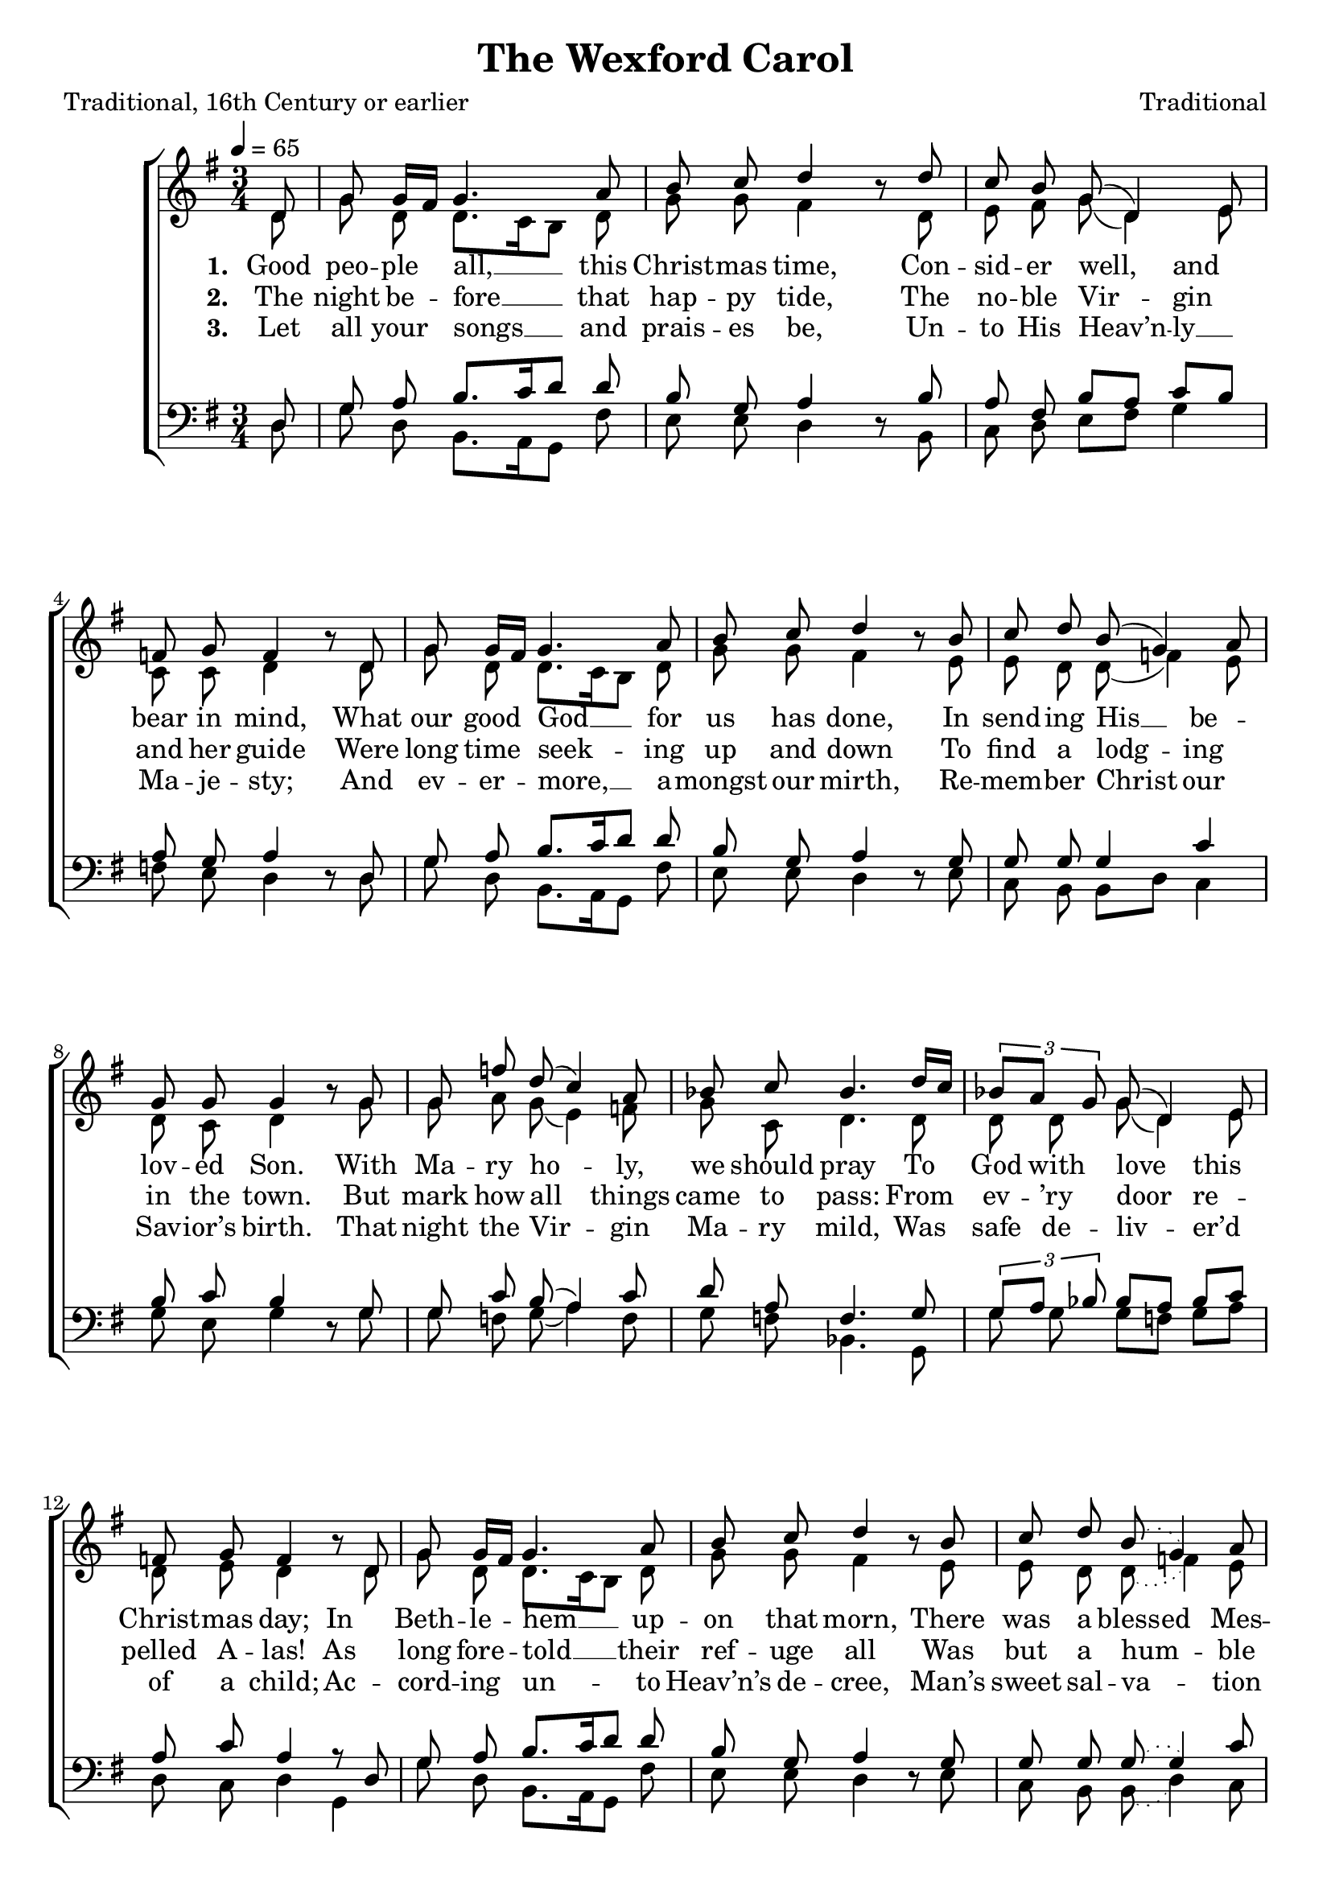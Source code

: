 ﻿\version "2.14.2"

\header {
  title = "The Wexford Carol"
  poet = "Traditional, 16th Century or earlier"
  composer = "Traditional"
  source = \markup { from \italic{free-scores.com}, with additional verses from \italic{Some Ancient Christmas Carols with the Tunes To Which They Were Formerly Sung in the West of England}, 1822}
}

global = {
    \key g \major
    \time 3/4
    \autoBeamOff
    \slurSolid
    \tempo 4 = 65
}

sopMusic = \relative c' {
    \partial 8
  \repeat volta 3 {
    d8 |
    g8 g16[ fis] g4. a8 |
    b c d4 b8\rest d |
    c b g( d4) e8 |
    
    f g f4   b8\rest d, |
    g g16[ fis] g4. a8 |
    b c d4 b8\rest b |
    
    c d b( g4) a8 |
    g g g4   b8\rest g |
    g8 f' d( c4) a8 |
    
    bes c bes4. d16[ c] |
    \times 2/3 {bes8[ a] g} g( d4) e8 |
    f g f4   b8\rest d, |
    
    g8 g16[ fis] g4. a8 |
    b c d4 b8\rest b |
    c d \slurDotted b8( g4) a8 |
    g g g4. 
  }
  
  \repeat volta 3 {
    \slurSolid
    d8 |
    g8 g16[ fis] g4. a8 |
    b c d4 b8\rest d |
    c b g( d4) e8 |
    
    f g f4   b8\rest d, |
    g g16[ fis] g4. a8 |
    b c d4 b8\rest b |
    
    c d b( g4) a8 |
    g g g4   b8\rest g |
    g8 f' d( c4) a8 |
    
    bes c bes4. d16[ c] |
    \times 2/3 {bes8[ a] g} g( d4) e8 |
    f g f4   b8\rest d, |
    
    g8 g16[ fis] g4. a8 |
    b c d4 b8\rest b |
    c d b8( g4) a8 |
    g g g4.
  }
}
sopWords = \lyricmode {
  
}

altoMusic = \relative c' {
  d8 |
  g d d8.[ c16 b8] d |
  g g fis4 s8 d |
  e fis g( d4) e8 |
  
  c c d4 s8 d |
  g d d8.[ c16 b8] d |
  g g fis4 s8 e |
  
  e8 d d( f4) e8 |
  d c d4 s8 
  g |
  g a g( e4) f8 |
  
  g8 c, d4. d8 |
  d d g( d4) e8 |
  d e d4 s8 d |
  
  g d d8.[ c16 b8] d |
  g g fis4 s8 e |
  e8 d \slurDotted d( f4) e8 |
  e d b4.
  
  
  \slurSolid
  d8 |
  g d d8.[ c16 b8] d |
  g g fis4 s8 d |
  e fis g( d4) e8 |
  
  c c d4 s8 d |
  g d d8.[ c16 b8] d |
  g g fis4 s8 e |
  
  e8 d d( f4) e8 |
  d c d4 s8 
  g |
  g a g( e4) f8 |
  
  g8 c, d4. d8 |
  d d g( d4) e8 |
  d e d4 s8 d |
  
  g d d8.[ c16 b8] d |
  g g fis4 s8 e |
  e8 d d( f4) e8 |
  e d b4.
}
altoWords = \lyricmode {
  
  \set stanza = #"1. "
  \set associatedVoice = "tenors"
  Good peo -- ple all, __ this Christ -- mas time,
  Con -- sid -- er well, and bear in mind,
  \set associatedVoice = "basses"
  What our good God __ for us has done,
  In send -- ing His __ be -- lov -- ed Son.
  
  With Ma -- ry ho -- ly, we should pray
  To God with love this Christ -- mas day;
  In Beth -- le -- hem __ up -- on that morn,
  There was a
  \set ignoreMelismata = ##t
  bless -- ed Mes -- si -- ah born.
  \unset ignoreMelismata
  
  
  \set stanza = #"4. "
  \set associatedVoice = "tenors"
  Near Beth -- le -- hem __ did shep -- herds keep
  Their flocks of lambs and feed -- ing sheep;
  \set associatedVoice = "basses"
  To whom God’s an -- gels did ap -- pear,
  Which put the shep -- herds in great fear.
  “Pre -- pare and go,” the an -- gels said,
  “To Beth -- le -- hem. Be __ not a -- fraid
  For there you’ll find __ this hap -- py morn
  A prince -- ly babe sweet Je -- sus born.”
}
altoWordsII = \lyricmode {
  
%\markup\italic
  \set stanza = #"2. "
  \set associatedVoice = "tenors"
  The night be -- fore __ that hap -- py tide,
  The no -- ble Vir -- gin and her guide
  \set associatedVoice = "basses"
  Were long time seek -- ing up and down
  To find a lodg -- ing in the town.
  But mark how all things came to pass:
  From ev -- ’ry door re -- pelled A -- las!
  As long fore -- told __ their ref -- uge all
  Was but a hum -- ble ox -- ’s stall.
  
  \set stanza = #"5. "
  \set associatedVoice = "tenors"
  With thank -- ful heart __ and joy -- ful mind,
  The shep -- herds went the  babe to find,
  \set associatedVoice = "basses"
  And as God’s an -- gels had fore -- told,
  They did our Sav -- ior Christ be -- hold.
  With -- in a man -- ger He was laid,
  And by His side the vir -- gin maid
  At -- tend -- ing on __ the Lord of Life
  Who came to earth to end all strife.
}
altoWordsIII = \lyricmode {
  
  \set stanza = #"3. "
  \set associatedVoice = "tenors"
  Let all your songs __ and prais -- es be,
  Un -- to His Heav’n -- ly __ Ma -- je -- sty;
  \set associatedVoice = "basses"
  And ev -- er -- more, __ a -- mongst our mirth,
  Re -- mem -- ber Christ our Sav -- ior’s birth.
  
  That night the Vir -- gin Ma -- ry mild,
  Was safe de -- liv -- er’d of a child;
  Ac -- cord -- ing un -- to Heav’n’s de -- cree,
  Man’s sweet sal -- va -- tion for to be.
  
  \set stanza = #"6. "
  \set associatedVoice = "tenors"
  See how the Lord __ of Heav’n and earth,
  Show’d Him -- self low -- ly __ in His birth;
  \set associatedVoice = "basses"
  A sweet ex -- am -- ple for man -- kind,
  To learn to bear __ a hum -- ble mind.
  
  If quires of An -- gels did re -- joice,
  Well may man -- kind with heart and voice
  Sing prais -- es to __ the God of Heav’n,
  That un -- to us __ His Son has giv’n.
}
altoWordsIV = \lyricmode {
}
altoWordsV = \lyricmode {
  
}
altoWordsVI = \lyricmode {
  \set stanza = #"6. "
  \set ignoreMelismata = ##t
}
tenorMusic = \relative c {
  d8 |
  g a b8.[ c16 d8] d |
  b g a4 s8 b |
  a fis b[ a] c[ b] |
  
  a g a4 s8 d, |
  g a b8.[ c16 d8] d |
  b g a4 s8 g |
  
  g g g4 c |
  b8 c b4 s8 
  g |
  g c b( a4) c8 |
  
  d8 a f4. g8 |
  \times 2/3 {g[ a] bes} bes[ a] bes[ c] |
  a c a4 r8 d, |
  
  g a b8.[ c16 d8] d |
  b g a4 s8 g |
  g g \slurDotted g8( g4) c8 |
  b c d4.
  
  
  
  \slurSolid
  d,8 |
  g a b8.[ c16 d8] d |
  b g a4 s8 b |
  a fis b[ a] c[ b] |
  
  a g a4 s8 d, |
  g a b8.[ c16 d8] d |
  b g a4 s8 g |
  
  g g g4 c |
  b8 c b4 s8 
  g |
  g c b( a4) c8 |
  
  d8 a f4. g8 |
  \times 2/3 {g[ a] bes} bes[ a] bes[ c] |
  a c a4 r8 d, |
  
  g a b8.[ c16 d8] d |
  b g a4 s8 g |
  g g g8( g4) c8 |
  b c d4.
}
tenorWords = \lyricmode {

}

bassMusic = \relative c {
  d8 |
  g d b8.[ a16 g8] fis' |
  e e d4 d8\rest b |
  c d e[ fis] g4 |
  
  f8 e d4 d8\rest d |
  g d b8.[ a16 g8] fis' |
  e e d4 d8\rest e |
  
  c b b[ d] c4 |
  g'8 e g4 d8\rest g |
  g f g( a4) f8 |
  
  g f bes,4. g8 |
  g' g g[ f] g[ a] |
  d, c d4 g, |
  
  g'8 d b8.[ a16 g8] fis' |
  e e d4 d8\rest e |
  c b \slurDotted b( d4) c8 |
  e g g4.
  
  
  
  \slurSolid
  d8 |
  g d b8.[ a16 g8] fis' |
  e e d4 d8\rest b |
  c d e[ fis] g4 |
  
  f8 e d4 d8\rest d |
  g d b8.[ a16 g8] fis' |
  e e d4 d8\rest e |
  
  c b b[ d] c4 |
  g'8 e g4 d8\rest g |
  g f g( a4) f8 |
  
  g f bes,4. g8 |
  g' g g[ f] g[ a] |
  d, c d4 g, |
  
  g'8 d b8.[ a16 g8] fis' |
  e e d4 d8\rest e |
  c b b( d4) c8 |
  e g g4.
}
bassWords = \lyricmode {

}

  

\bookpart {
\score {
  <<
   \new ChoirStaff <<
    \new Staff = women <<
      \new Voice = "sopranos" { \voiceOne << \global \sopMusic >> }
      \new Voice = "altos" { \voiceTwo << \global \altoMusic >> }
    >>
    \new Lyrics \with { alignAboveContext = #"women" \override VerticalAxisGroup #'nonstaff-relatedstaff-spacing = #'((basic-distance . 1))} \lyricsto "sopranos" \sopWords
   \new Staff = men <<
      \clef bass
      \new Voice = "tenors" { \voiceOne << \global \tenorMusic >> }
      \new Voice = "basses" { \voiceTwo << \global \bassMusic >> }
    >>
    \new Lyrics = "altosVI"  \with { alignBelowContext = #"women" } \lyricsto "altos" \altoWordsVI
    \new Lyrics = "altosV"  \with { alignBelowContext = #"women" } \lyricsto "altos" \altoWordsV
    \new Lyrics = "altosIV"  \with { alignBelowContext = #"women" } \lyricsto "altos" \altoWordsIV
    \new Lyrics = "altosIII"  \with { alignBelowContext = #"women" } \lyricsto "altos" \altoWordsIII
    \new Lyrics = "altosII"  \with { alignBelowContext = #"women" } \lyricsto "altos" \altoWordsII
    \new Lyrics = "altos"  \with { alignBelowContext = #"women" \override VerticalAxisGroup #'nonstaff-relatedstaff-spacing = #'((basic-distance . 1))} \lyricsto "altos" \altoWords
    \new Lyrics \with { alignAboveContext = #"men" \override VerticalAxisGroup #'nonstaff-relatedstaff-spacing = #'((basic-distance . 1)) } \lyricsto "tenors" \tenorWords
    \new Lyrics \with { alignBelowContext = #"men" \override VerticalAxisGroup #'nonstaff-relatedstaff-spacing = #'((basic-distance . 1)) } \lyricsto "basses" \bassWords
  >>
  >>
  \layout { }
  \midi {
    \set Staff.midiInstrument = "flute" 
    %\context { \Voice \remove "Dynamic_performer" }
  }
}
}

